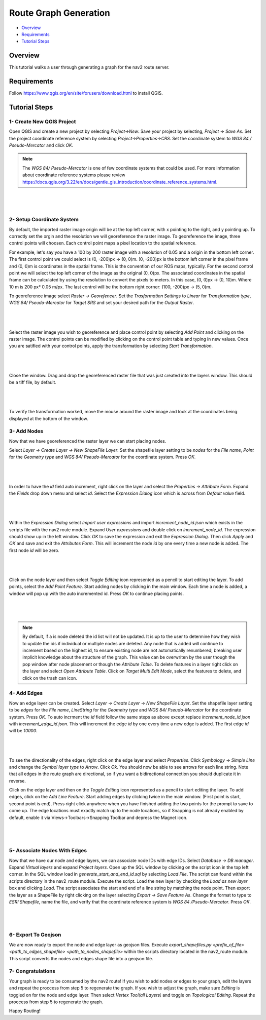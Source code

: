 .. _route_graph_generation: 

Route Graph Generation
**********************

- `Overview`_
- `Requirements`_
- `Tutorial Steps`_

Overview
========
This tutorial walks a user through generating a graph for the nav2 route server.

Requirements
============
Follow https://www.qgis.org/en/site/forusers/download.html to install QGIS.

Tutorial Steps
==============


1- Create New QGIS Project 
--------------------------

Open QGIS and create a new project by selecting `Project->New`. Save your project by selecting, `Project -> Save As`. 
Set the project coordinate reference system by selecting `Project->Properties->CRS`. Set the coordinate system to `WGS 84 / Pseudo-Mercator` and click `OK`. 


.. note:: 
    The `WGS 84/ Pseudo-Mercator` is one of few coordinate systems that could be used. 
    For more information about coordinate reference systems please review https://docs.qgis.org/3.22/en/docs/gentle_gis_introduction/coordinate_reference_systems.html. 

|

 .. image:: images/route_graph_generation/coordinate_reference_system.png
    :height: 550px
    :width: 530px
    :align: center

|

2- Setup Coordinate System 
--------------------------

By default, the imported raster image origin will be at the top left corner, with x pointing to the right, and y pointing up.
To correctly set the orgin and the resolution we will georeference the raster image. 
To georeference the image, three control points will choosen. Each control point maps a pixel location to the spatial reference. 

For example, let's say you have a 100 by 200 raster image with a resolution of 0.05 and a origin in the bottom left corner.
The first control point we could select is (0, -200)px -> (0, 0)m. (0, -200)px is the bottom left corner in the pixel frame and (0, 0)m is coordinates in the spatial frame.
This is the convention of our ROS maps, typically.
For the second control point we will select the top left corner of the image as the original (0, 0)px. The associated coordinates in the spatial frame can be calculated by using the resolution 
to convert the pixels to meters. In this case, (0, 0)px -> (0, 10)m. Where 10 m is 200 px* 0.05 m/px. The last control will be the bottom right corner: (100, -200)px -> (5, 0)m. 


To georeference image select `Raster -> Georefencer`. Set the `Trasformation Settings` to `Linear` for `Transformation 
type`, `WGS 84/ Pseudo-Mercator` for `Target SRS` and set your desired path for the `Output Raster`. 

|

 .. image:: images/route_graph_generation/transformation_settings.png
    :height: 757px
    :width: 458px
    :align: center

|

Select the raster image you wish to georeference and place control point by selecting `Add Point` and clicking on the raster image. 
The control points can be modified by clicking on the control point table and typing in new values. Once you are satified with your control points, apply the transformation
by selecting `Start Transformation`. 

|

 .. image:: images/route_graph_generation/georeferencer.png
    :height: 400px
    :width: 730px
    :align: center

|

Close the window. Drag and drop the georeferenced raster file that was just created into the layers window. This should be a tiff file, by default.

|

 .. image:: images/route_graph_generation/raster_layer.png
    :height: 350px
    :width: 520px
    :align: center

|

To verify the transformation worked, move the mouse around the raster image and look at the coordinates being displayed at the bottom of the window. 

3- Add Nodes 
------------

Now that we have georeferenced the raster layer we can start placing nodes.


Select `Layer -> Create Layer -> New ShapeFile Layer`. Set the shapefile layer setting to be 
`nodes` for the `File name`, `Point` for the `Geometry type` and `WGS 84/ Pseudo-Mercator` for the coordinate system. Press `OK`. 

|

 .. image:: images/route_graph_generation/node_layer.png
    :height: 520px
    :width: 440px
    :align: center

|

In order to have the `id` field auto increment, right click on the layer and select the `Properties -> Attribute Form`. 
Expand the `Fields` drop down menu and select `id`. Select the `Expression Dialog` icon which is across from `Default value` field.

|

 .. image:: images/route_graph_generation/attribute_form.png
    :height: 390px
    :width: 550px
    :align: center

|


Within the `Expression Dialog` select `Import user expressions` and import `increment_node_id.json` which exists in the scripts file with the nav2 route module. Expand `User expressions` and double click on `increment_node_id`. 
The expression should show up in the left window. Click `OK` to save the expression and exit the `Expression Dialog`. Then click `Apply` and `OK` and save and exit the `Attributes Form`.
This will increment the node `id` by one every time a new node is added. The first node `id` will be zero. 

|

 .. image:: images/route_graph_generation/expression_dialog.png
    :height: 380px
    :width: 470px
    :align: center

|


Click on the node layer and then select `Toggle Editing` icon represented as a pencil to start editing the layer. 
To add points, select the `Add Point Feature`. Start adding nodes by clicking in the main window.
Each time a node is added, a window will pop up with the auto incremented id. Press `OK` to continue placing points.

|

 .. image:: images/route_graph_generation/nodes.png
    :height: 500px
    :width: 1000px
    :align: center

|

.. note:: 
    By default, if a is node deleted the id list will not be updated. It is up to the user to determine how they wish to update the ids if individual
    or multiple nodes are deleted. Any node that is added will continue to increment based on the highest id, to ensure existing node are not automatically renumbered, breaking user implicit knowledge about the structure of the graph. This value can be overwriten by the user 
    though the pop window after node placement or though the `Attribute Table`. To delete features in a layer right click on the layer and select `Open Attribute Table`. 
    Click on `Target Multi Edit Mode`, select the features to delete, and click on the trash can icon.     


4- Add Edges 
------------

Now an edge layer can be created. Select `Layer -> Create Layer -> New ShapeFile Layer`. Set the shapefile layer setting to be 
`edges` for the `File name`, `LineString` for the `Geometry type` and `WGS 84/ Pseudo-Mercator` for the coordinate system. Press `OK`.
To auto incrment the `id` field follow the same steps as above except replace `increment_node_id.json` with `increment_edge_id.json`. 
This will increment the edge `id` by one every time a new edge is added. The first edge `id` will be `10000`. 

|

 .. image:: images/route_graph_generation/edge_layer.png
    :height: 520px
    :width: 440px
    :align: center

|

To see the directionality of the edges, right click on the edge layer and select `Properties`. Click `Symbology -> Simple Line` and change the `Symbol layer type` to `Arrow`.
Click `Ok`. You should now be able to see arrows for each line string. Note that all edges in the route graph are directional, so if you want a bidirectional connection you should duplicate it in reverse.

Click on the edge layer and then on the `Toggle Editing` icon represented as a pencil to start editing the layer. 
To add edges, click on the `Add Line Feature`. Start adding edges by clicking twice in the main window. 
(First point is start, second point is end). Press right click anywhere when you have finished adding the two points for the prompt to save to come up.
The edge locations must exactly match up to the node locations, so if Snapping is not already enabled by default, enable it via Views->Toolbars->Snapping Toolbar and depress the Magnet icon.

|

 .. image:: images/route_graph_generation/edges.png
    :height: 500px
    :width: 1000px
    :align: center

|

5- Associate Nodes With Edges
-----------------------------

Now that we have our node and edge layers, we can associate node IDs with edge IDs. 
Select `Database -> DB manager`. Expand `Virtual layers` and expand `Project layers`. Open up
the SQL window by clicking on the script icon in the top left corner. In the SQL window load in `generate_start_and_end_id.sql` by selecting `Load File`. 
The script can found within the scripts directory in the nav2_route module.  
Execute the script. Load the new layer by checking the `Load as new layer` box and clicking `Load`. The script associates the start and end of a line string by matching the node 
point. Then export the layer as a ShapeFile by right clicking on the layer selecting `Export -> Save Feature As`. Change the format to type to `ESRI Shapefile`, name the file, and verify that the 
coordinate reference system is `WGS 84 /Pseudo-Mercator`. Press `OK`. 

|

 .. image:: images/route_graph_generation/db_manager.png
    :height: 350px
    :width: 530px
    :align: center

|

6- Export To Geojson 
--------------------

We are now ready to export the node and edge layer as geojson files. Execute `export_shapefiles.py <prefix_of_file> <path_to_edges_shapefile> <path_to_nodes_shapefile>`
within the scripts directory located in the nav2_route module. This script converts the nodes and edges shape file into a geojson file. 

7- Congratulations 
------------------
Your graph is ready to be consumed by the nav2 route! If you wish to add nodes or edges to your graph, 
edit the layers and repeat the proccess from step 5 to regenerate the graph. If you wish to adjust the graph, make sure `Editing` is toggled on for the 
node and edge layer. Then select `Vertex Tool(all Layers)` and toggle on `Topological Editing`. Repeat the proccess from step 5 to regenerate the graph. 


Happy Routing!

